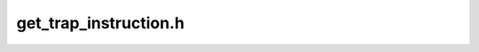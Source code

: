 .. _`sec:get_trap_instruction.h`:

get_trap_instruction.h
######################

.. cpp:namespace:: Dyninst::Stackwalker

.. cpp:function:: void getTrapInstruction(char *buffer, unsigned buf_size, unsigned &actual_len, bool include_return)